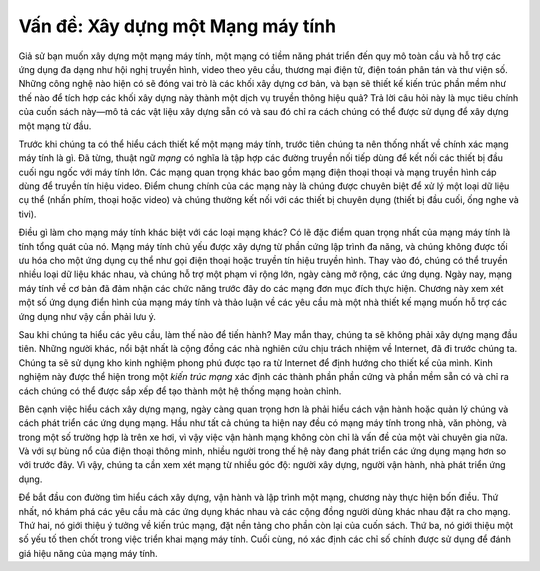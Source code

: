 Vấn đề: Xây dựng một Mạng máy tính
------------------------------------

Giả sử bạn muốn xây dựng một mạng máy tính, một mạng có tiềm năng phát triển đến quy mô toàn cầu và hỗ trợ các ứng dụng đa dạng như hội nghị truyền hình, video theo yêu cầu, thương mại điện tử, điện toán phân tán và thư viện số. Những công nghệ nào hiện có sẽ đóng vai trò là các khối xây dựng cơ bản, và bạn sẽ thiết kế kiến trúc phần mềm như thế nào để tích hợp các khối xây dựng này thành một dịch vụ truyền thông hiệu quả? Trả lời câu hỏi này là mục tiêu chính của cuốn sách này—mô tả các vật liệu xây dựng sẵn có và sau đó chỉ ra cách chúng có thể được sử dụng để xây dựng một mạng từ đầu.

Trước khi chúng ta có thể hiểu cách thiết kế một mạng máy tính, trước tiên chúng ta nên thống nhất về chính xác mạng máy tính là gì. Đã từng, thuật ngữ *mạng* có nghĩa là tập hợp các đường truyền nối tiếp dùng để kết nối các thiết bị đầu cuối ngu ngốc với máy tính lớn. Các mạng quan trọng khác bao gồm mạng điện thoại thoại và mạng truyền hình cáp dùng để truyền tín hiệu video. Điểm chung chính của các mạng này là chúng được chuyên biệt để xử lý một loại dữ liệu cụ thể (nhấn phím, thoại hoặc video) và chúng thường kết nối với các thiết bị chuyên dụng (thiết bị đầu cuối, ống nghe và tivi).

Điều gì làm cho mạng máy tính khác biệt với các loại mạng khác? Có lẽ đặc điểm quan trọng nhất của mạng máy tính là tính tổng quát của nó. Mạng máy tính chủ yếu được xây dựng từ phần cứng lập trình đa năng, và chúng không được tối ưu hóa cho một ứng dụng cụ thể như gọi điện thoại hoặc truyền tín hiệu truyền hình. Thay vào đó, chúng có thể truyền nhiều loại dữ liệu khác nhau, và chúng hỗ trợ một phạm vi rộng lớn, ngày càng mở rộng, các ứng dụng. Ngày nay, mạng máy tính về cơ bản đã đảm nhận các chức năng trước đây do các mạng đơn mục đích thực hiện. Chương này xem xét một số ứng dụng điển hình của mạng máy tính và thảo luận về các yêu cầu mà một nhà thiết kế mạng muốn hỗ trợ các ứng dụng như vậy cần phải lưu ý.

Sau khi chúng ta hiểu các yêu cầu, làm thế nào để tiến hành? May mắn thay, chúng ta sẽ không phải xây dựng mạng đầu tiên. Những người khác, nổi bật nhất là cộng đồng các nhà nghiên cứu chịu trách nhiệm về Internet, đã đi trước chúng ta. Chúng ta sẽ sử dụng kho kinh nghiệm phong phú được tạo ra từ Internet để định hướng cho thiết kế của mình. Kinh nghiệm này được thể hiện trong một *kiến trúc mạng* xác định các thành phần phần cứng và phần mềm sẵn có và chỉ ra cách chúng có thể được sắp xếp để tạo thành một hệ thống mạng hoàn chỉnh.

Bên cạnh việc hiểu cách xây dựng mạng, ngày càng quan trọng hơn là phải hiểu cách vận hành hoặc quản lý chúng và cách phát triển các ứng dụng mạng. Hầu như tất cả chúng ta hiện nay đều có mạng máy tính trong nhà, văn phòng, và trong một số trường hợp là trên xe hơi, vì vậy việc vận hành mạng không còn chỉ là vấn đề của một vài chuyên gia nữa. Và với sự bùng nổ của điện thoại thông minh, nhiều người trong thế hệ này đang phát triển các ứng dụng mạng hơn so với trước đây. Vì vậy, chúng ta cần xem xét mạng từ nhiều góc độ: người xây dựng, người vận hành, nhà phát triển ứng dụng.

Để bắt đầu con đường tìm hiểu cách xây dựng, vận hành và lập trình một mạng, chương này thực hiện bốn điều. Thứ nhất, nó khám phá các yêu cầu mà các ứng dụng khác nhau và các cộng đồng người dùng khác nhau đặt ra cho mạng. Thứ hai, nó giới thiệu ý tưởng về kiến trúc mạng, đặt nền tảng cho phần còn lại của cuốn sách. Thứ ba, nó giới thiệu một số yếu tố then chốt trong việc triển khai mạng máy tính. Cuối cùng, nó xác định các chỉ số chính được sử dụng để đánh giá hiệu năng của mạng máy tính.